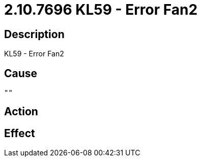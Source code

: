 = 2.10.7696 KL59 - Error Fan2
:imagesdir: img

== Description
KL59 - Error Fan2

== Cause
 ""

== Action
 

== Effect 
 

